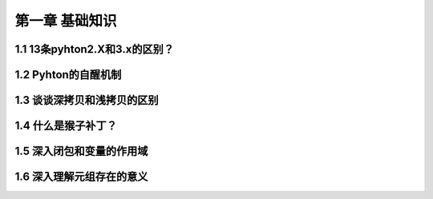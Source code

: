 第一章 基础知识
======================

1.1 13条pyhton2.X和3.x的区别？
---------------------

1.2 Pyhton的自醒机制
---------------------

1.3 谈谈深拷贝和浅拷贝的区别
---------------------

1.4 什么是猴子补丁？
---------------------

1.5 深入闭包和变量的作用域
---------------------

1.6 深入理解元组存在的意义
---------------------
